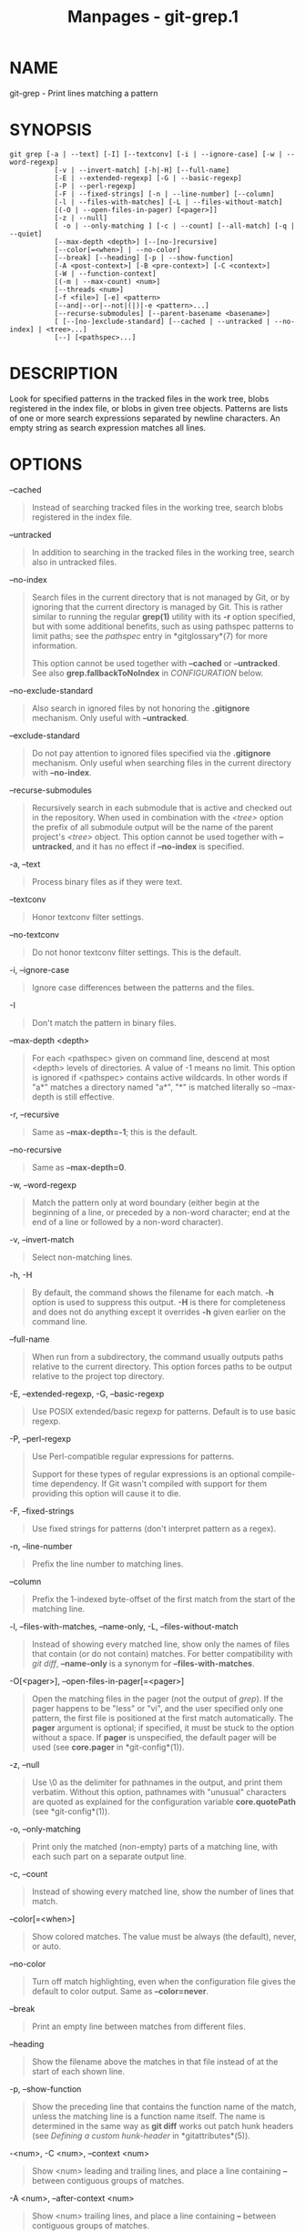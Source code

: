 #+TITLE: Manpages - git-grep.1
* NAME
git-grep - Print lines matching a pattern

* SYNOPSIS
#+begin_example
git grep [-a | --text] [-I] [--textconv] [-i | --ignore-case] [-w | --word-regexp]
           [-v | --invert-match] [-h|-H] [--full-name]
           [-E | --extended-regexp] [-G | --basic-regexp]
           [-P | --perl-regexp]
           [-F | --fixed-strings] [-n | --line-number] [--column]
           [-l | --files-with-matches] [-L | --files-without-match]
           [(-O | --open-files-in-pager) [<pager>]]
           [-z | --null]
           [ -o | --only-matching ] [-c | --count] [--all-match] [-q | --quiet]
           [--max-depth <depth>] [--[no-]recursive]
           [--color[=<when>] | --no-color]
           [--break] [--heading] [-p | --show-function]
           [-A <post-context>] [-B <pre-context>] [-C <context>]
           [-W | --function-context]
           [(-m | --max-count) <num>]
           [--threads <num>]
           [-f <file>] [-e] <pattern>
           [--and|--or|--not|(|)|-e <pattern>...]
           [--recurse-submodules] [--parent-basename <basename>]
           [ [--[no-]exclude-standard] [--cached | --untracked | --no-index] | <tree>...]
           [--] [<pathspec>...]
#+end_example

* DESCRIPTION
Look for specified patterns in the tracked files in the work tree, blobs
registered in the index file, or blobs in given tree objects. Patterns
are lists of one or more search expressions separated by newline
characters. An empty string as search expression matches all lines.

* OPTIONS
--cached

#+begin_quote
Instead of searching tracked files in the working tree, search blobs
registered in the index file.

#+end_quote

--untracked

#+begin_quote
In addition to searching in the tracked files in the working tree,
search also in untracked files.

#+end_quote

--no-index

#+begin_quote
Search files in the current directory that is not managed by Git, or by
ignoring that the current directory is managed by Git. This is rather
similar to running the regular *grep(1)* utility with its *-r* option
specified, but with some additional benefits, such as using pathspec
patterns to limit paths; see the /pathspec/ entry in *gitglossary*(7)
for more information.

This option cannot be used together with *--cached* or *--untracked*.
See also *grep.fallbackToNoIndex* in /CONFIGURATION/ below.

#+end_quote

--no-exclude-standard

#+begin_quote
Also search in ignored files by not honoring the *.gitignore* mechanism.
Only useful with *--untracked*.

#+end_quote

--exclude-standard

#+begin_quote
Do not pay attention to ignored files specified via the *.gitignore*
mechanism. Only useful when searching files in the current directory
with *--no-index*.

#+end_quote

--recurse-submodules

#+begin_quote
Recursively search in each submodule that is active and checked out in
the repository. When used in combination with the /<tree>/ option the
prefix of all submodule output will be the name of the parent project's
/<tree>/ object. This option cannot be used together with *--untracked*,
and it has no effect if *--no-index* is specified.

#+end_quote

-a, --text

#+begin_quote
Process binary files as if they were text.

#+end_quote

--textconv

#+begin_quote
Honor textconv filter settings.

#+end_quote

--no-textconv

#+begin_quote
Do not honor textconv filter settings. This is the default.

#+end_quote

-i, --ignore-case

#+begin_quote
Ignore case differences between the patterns and the files.

#+end_quote

-I

#+begin_quote
Don't match the pattern in binary files.

#+end_quote

--max-depth <depth>

#+begin_quote
For each <pathspec> given on command line, descend at most <depth>
levels of directories. A value of -1 means no limit. This option is
ignored if <pathspec> contains active wildcards. In other words if "a*"
matches a directory named "a*", "*" is matched literally so --max-depth
is still effective.

#+end_quote

-r, --recursive

#+begin_quote
Same as *--max-depth=-1*; this is the default.

#+end_quote

--no-recursive

#+begin_quote
Same as *--max-depth=0*.

#+end_quote

-w, --word-regexp

#+begin_quote
Match the pattern only at word boundary (either begin at the beginning
of a line, or preceded by a non-word character; end at the end of a line
or followed by a non-word character).

#+end_quote

-v, --invert-match

#+begin_quote
Select non-matching lines.

#+end_quote

-h, -H

#+begin_quote
By default, the command shows the filename for each match. *-h* option
is used to suppress this output. *-H* is there for completeness and does
not do anything except it overrides *-h* given earlier on the command
line.

#+end_quote

--full-name

#+begin_quote
When run from a subdirectory, the command usually outputs paths relative
to the current directory. This option forces paths to be output relative
to the project top directory.

#+end_quote

-E, --extended-regexp, -G, --basic-regexp

#+begin_quote
Use POSIX extended/basic regexp for patterns. Default is to use basic
regexp.

#+end_quote

-P, --perl-regexp

#+begin_quote
Use Perl-compatible regular expressions for patterns.

Support for these types of regular expressions is an optional
compile-time dependency. If Git wasn't compiled with support for them
providing this option will cause it to die.

#+end_quote

-F, --fixed-strings

#+begin_quote
Use fixed strings for patterns (don't interpret pattern as a regex).

#+end_quote

-n, --line-number

#+begin_quote
Prefix the line number to matching lines.

#+end_quote

--column

#+begin_quote
Prefix the 1-indexed byte-offset of the first match from the start of
the matching line.

#+end_quote

-l, --files-with-matches, --name-only, -L, --files-without-match

#+begin_quote
Instead of showing every matched line, show only the names of files that
contain (or do not contain) matches. For better compatibility with /git
diff/, *--name-only* is a synonym for *--files-with-matches*.

#+end_quote

-O[<pager>], --open-files-in-pager[=<pager>]

#+begin_quote
Open the matching files in the pager (not the output of /grep/). If the
pager happens to be "less" or "vi", and the user specified only one
pattern, the first file is positioned at the first match automatically.
The *pager* argument is optional; if specified, it must be stuck to the
option without a space. If *pager* is unspecified, the default pager
will be used (see *core.pager* in *git-config*(1)).

#+end_quote

-z, --null

#+begin_quote
Use \0 as the delimiter for pathnames in the output, and print them
verbatim. Without this option, pathnames with "unusual" characters are
quoted as explained for the configuration variable *core.quotePath* (see
*git-config*(1)).

#+end_quote

-o, --only-matching

#+begin_quote
Print only the matched (non-empty) parts of a matching line, with each
such part on a separate output line.

#+end_quote

-c, --count

#+begin_quote
Instead of showing every matched line, show the number of lines that
match.

#+end_quote

--color[=<when>]

#+begin_quote
Show colored matches. The value must be always (the default), never, or
auto.

#+end_quote

--no-color

#+begin_quote
Turn off match highlighting, even when the configuration file gives the
default to color output. Same as *--color=never*.

#+end_quote

--break

#+begin_quote
Print an empty line between matches from different files.

#+end_quote

--heading

#+begin_quote
Show the filename above the matches in that file instead of at the start
of each shown line.

#+end_quote

-p, --show-function

#+begin_quote
Show the preceding line that contains the function name of the match,
unless the matching line is a function name itself. The name is
determined in the same way as *git diff* works out patch hunk headers
(see /Defining a custom hunk-header/ in *gitattributes*(5)).

#+end_quote

-<num>, -C <num>, --context <num>

#+begin_quote
Show <num> leading and trailing lines, and place a line containing *--*
between contiguous groups of matches.

#+end_quote

-A <num>, --after-context <num>

#+begin_quote
Show <num> trailing lines, and place a line containing *--* between
contiguous groups of matches.

#+end_quote

-B <num>, --before-context <num>

#+begin_quote
Show <num> leading lines, and place a line containing *--* between
contiguous groups of matches.

#+end_quote

-W, --function-context

#+begin_quote
Show the surrounding text from the previous line containing a function
name up to the one before the next function name, effectively showing
the whole function in which the match was found. The function names are
determined in the same way as *git diff* works out patch hunk headers
(see /Defining a custom hunk-header/ in *gitattributes*(5)).

#+end_quote

-m <num>, --max-count <num>

#+begin_quote
Limit the amount of matches per file. When using the *-v* or
*--invert-match* option, the search stops after the specified number of
non-matches. A value of -1 will return unlimited results (the default).
A value of 0 will exit immediately with a non-zero status.

#+end_quote

--threads <num>

#+begin_quote
Number of *grep* worker threads to use. See /NOTES ON THREADS/ and
*grep.threads* in /CONFIGURATION/ for more information.

#+end_quote

-f <file>

#+begin_quote
Read patterns from <file>, one per line.

Passing the pattern via <file> allows for providing a search pattern
containing a \0.

Not all pattern types support patterns containing \0. Git will error out
if a given pattern type can't support such a pattern. The
*--perl-regexp* pattern type when compiled against the PCRE v2 backend
has the widest support for these types of patterns.

In versions of Git before 2.23.0 patterns containing \0 would be
silently considered fixed. This was never documented, there were also
odd and undocumented interactions between e.g. non-ASCII patterns
containing \0 and *--ignore-case*.

In future versions we may learn to support patterns containing \0 for
more search backends, until then we'll die when the pattern type in
question doesn't support them.

#+end_quote

-e

#+begin_quote
The next parameter is the pattern. This option has to be used for
patterns starting with *-* and should be used in scripts passing user
input to grep. Multiple patterns are combined by /or/.

#+end_quote

--and, --or, --not, ( ... )

#+begin_quote
Specify how multiple patterns are combined using Boolean expressions.
*--or* is the default operator. *--and* has higher precedence than
*--or*. *-e* has to be used for all patterns.

#+end_quote

--all-match

#+begin_quote
When giving multiple pattern expressions combined with *--or*, this flag
is specified to limit the match to files that have lines to match all of
them.

#+end_quote

-q, --quiet

#+begin_quote
Do not output matched lines; instead, exit with status 0 when there is a
match and with non-zero status when there isn't.

#+end_quote

<tree>...

#+begin_quote
Instead of searching tracked files in the working tree, search blobs in
the given trees.

#+end_quote

--

#+begin_quote
Signals the end of options; the rest of the parameters are <pathspec>
limiters.

#+end_quote

<pathspec>...

#+begin_quote
If given, limit the search to paths matching at least one pattern. Both
leading paths match and glob(7) patterns are supported.

For more details about the <pathspec> syntax, see the /pathspec/ entry
in *gitglossary*(7).

#+end_quote

* EXAMPLES
*git grep time_t -- *.[ch]*

#+begin_quote
Looks for *time_t* in all tracked .c and .h files in the working
directory and its subdirectories.

#+end_quote

*git grep -e #define --and \( -e MAX_PATH -e PATH_MAX \)*

#+begin_quote
Looks for a line that has *#define* and either *MAX_PATH* or *PATH_MAX*.

#+end_quote

*git grep --all-match -e NODE -e Unexpected*

#+begin_quote
Looks for a line that has *NODE* or *Unexpected* in files that have
lines that match both.

#+end_quote

*git grep solution -- :^Documentation*

#+begin_quote
Looks for *solution*, excluding files in *Documentation*.

#+end_quote

* NOTES ON THREADS
The *--threads* option (and the *grep.threads* configuration) will be
ignored when *--open-files-in-pager* is used, forcing a single-threaded
execution.

When grepping the object store (with *--cached* or giving tree objects),
running with multiple threads might perform slower than single-threaded
if *--textconv* is given and there are too many text conversions. Thus,
if low performance is experienced in this case, it might be desirable to
use *--threads=1*.

* CONFIGURATION
Everything below this line in this section is selectively included from
the *git-config*(1) documentation. The content is the same as what's
found there:

grep.lineNumber

#+begin_quote
If set to true, enable *-n* option by default.

#+end_quote

grep.column

#+begin_quote
If set to true, enable the *--column* option by default.

#+end_quote

grep.patternType

#+begin_quote
Set the default matching behavior. Using a value of /basic/, /extended/,
/fixed/, or /perl/ will enable the *--basic-regexp*,
*--extended-regexp*, *--fixed-strings*, or *--perl-regexp* option
accordingly, while the value /default/ will use the
*grep.extendedRegexp* option to choose between /basic/ and /extended/.

#+end_quote

grep.extendedRegexp

#+begin_quote
If set to true, enable *--extended-regexp* option by default. This
option is ignored when the *grep.patternType* option is set to a value
other than /default/.

#+end_quote

grep.threads

#+begin_quote
Number of grep worker threads to use. If unset (or set to 0), Git will
use as many threads as the number of logical cores available.

#+end_quote

grep.fullName

#+begin_quote
If set to true, enable *--full-name* option by default.

#+end_quote

grep.fallbackToNoIndex

#+begin_quote
If set to true, fall back to *git grep --no-index* if *git grep* is
executed outside of a git repository. Defaults to false.

#+end_quote

* GIT
Part of the *git*(1) suite
